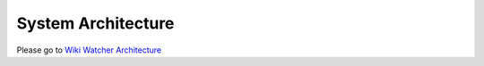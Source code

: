 .. _architecture:

===================
System Architecture
===================

Please go to  `Wiki Watcher Architecture <https://wiki.openstack.org/wiki/WatcherArchitecture>`_

.. _API service: ../webapi/v1.html
